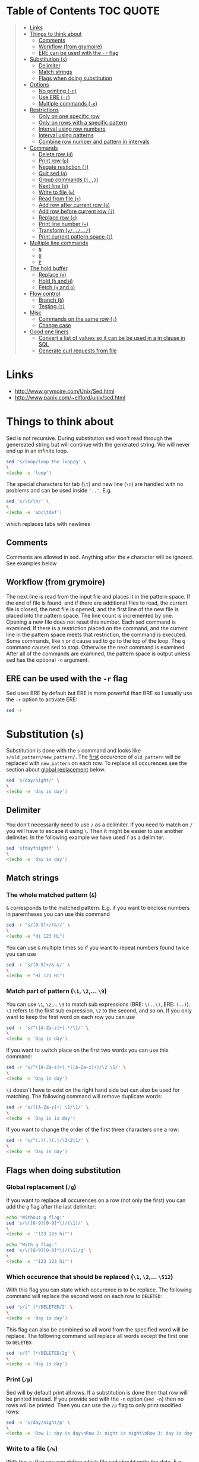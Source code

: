 * Table of Contents :TOC:QUOTE:
#+BEGIN_QUOTE
- [[#links][Links]]
- [[#things-to-think-about][Things to think about]]
  - [[#comments][Comments]]
  - [[#workflow-from-grymoire][Workflow (from grymoire)]]
  - [[#ere-can-be-used-with-the--r-flag][ERE can be used with the ~-r~ flag]]
- [[#substitution-s][Substitution (~s~)]]
  - [[#delimiter][Delimiter]]
  - [[#match-strings][Match strings]]
  - [[#flags-when-doing-substitution][Flags when doing substitution]]
- [[#options][Options]]
  - [[#no-printing--n][No printing (~-n~)]]
  - [[#use-ere--r][Use ERE (~-r~)]]
  - [[#multiple-commands--e][Multiple commands (~-e~)]]
- [[#restrictions][Restrictions]]
  - [[#only-on-one-specific-row][Only on one specific row]]
  - [[#only-on-rows-with-a-specific-pattern][Only on rows with a specific pattern]]
  - [[#interval-using-row-numbers][Interval using row numbers]]
  - [[#interval-using-patterns][Interval using patterns]]
  - [[#combine-row-number-and-pattern-in-intervals][Combine row number and pattern in intervals]]
- [[#commands][Commands]]
  - [[#delete-row-d][Delete row (~d~)]]
  - [[#print-row-p][Print row (~p~)]]
  - [[#negate-restiction-][Negate restiction (~!~)]]
  - [[#quit-sed-q][Quit sed (~q~)]]
  - [[#group-commands-][Group commands (~{..}~)]]
  - [[#next-line-n][Next line (~n~)]]
  - [[#write-to-file-w][Write to file (~w~)]]
  - [[#read-from-file-r][Read from file (~r~)]]
  - [[#add-row-after-current-row-a][Add row after current row (~a~)]]
  - [[#add-row-before-current-row-i][Add row before current row (~i~)]]
  - [[#replace-row-c][Replace row (~c~)]]
  - [[#print-line-number-][Print line number (~=~)]]
  - [[#transform-y][Transform (~y/../../~)]]
  - [[#print-current-pattern-space-l][Print current pattern space (~l~)]]
- [[#multiple-line-commands][Multiple line commands]]
  - [[#n][~N~]]
  - [[#d][~D~]]
  - [[#p][~P~]]
- [[#the-hold-buffer][The hold buffer]]
  - [[#replace-x][Replace (~x~)]]
  - [[#hold-h-and-h][Hold (~h~ and ~H~)]]
  - [[#fetch-g-and-g][Fetch (~g~ and ~G~)]]
- [[#flow-control][Flow control]]
  - [[#branch-b][Branch (~b~)]]
  - [[#testing-t][Testing (~t~)]]
- [[#misc][Misc]]
  - [[#commands-on-the-same-row-][Commands on the same row (~;~)]]
  - [[#change-case][Change case]]
- [[#good-one-liners][Good one liners]]
  - [[#convert-a-list-of-values-so-it-can-be-be-used-in-a-in-clause-in-sql][Convert a list of values so it can be be used in a in clause in SQL]]
  - [[#generate-curl-requests-from-file][Generate curl requests from file]]
#+END_QUOTE

* Links

- [[http://www.grymoire.com/Unix/Sed.html]]
- [[http://www.panix.com/~elflord/unix/sed.html]]

* Things to think about

Sed is not recursive. During substitution sed won't read through the genereated
string but will continue with the generated string. We will never end up in an
infinite loop.

#+BEGIN_SRC bash :results output
sed 's/loop/loop the loop/g' \
\
<(echo -e 'loop')
#+END_SRC

The special characters for tab (~\t~) and new line (~\n~) are handled with no
problems and can be used inside ~'..'~. E.g.

#+BEGIN_SRC bash :results output
sed 's/\t/\n/' \
\
<(echo -e 'abc\tdef')
#+END_SRC

which replaces tabs with newlines

** Comments

Comments are allowed in sed. Anything after the ~#~ character will be ignored.
See examples below

** Workflow (from grymoire)

The next line is read from the input file and places it in the pattern space. If
the end of file is found, and if there are additional files to read, the current
file is closed, the next file is opened, and the first line of the new file is
placed into the pattern space. The line count is incremented by one. Opening a
new file does not reset this number. Each sed command is examined. If there is a
restriction placed on the command, and the current line in the pattern space
meets that restriction, the command is executed. Some commands, like ~n~ or ~d~
cause sed to go to the top of the loop. The ~q~ command causes sed to stop.
Otherwise the next command is examined. After all of the commands are examined,
the pattern space is output unless sed has the optional ~-n~ argument.

** ERE can be used with the ~-r~ flag

Sed uses BRE by default but ERE is more powerful than BRE so I usually use the
~-r~ option to activate ERE:

#+BEGIN_SRC bash :results output
sed -r
#+END_SRC

* Substitution (~s~)

Substitution is done with the ~s~ command and looks like ~s/old_pattern/new_pattern/~.
The _first_ occurence of ~old_pattern~ will be replaced with ~new_pattern~ on each
row. To replace all occurences see the section about [[#global-replacement-g][global replacement]] below.

#+BEGIN_SRC bash :results output
sed 's/day/night/' \
\
<(echo -e 'day is day')
#+END_SRC

** Delimiter

You don't necessarily need to use ~/~ as a delimiter. If you need to match on ~/~
you will have to escape it using ~\~. Then it might be easier to use another
delimiter. In the following example we have used ~f~ as a delimiter.

#+BEGIN_SRC bash :results output
sed 'sfdayfnightf' \
\
<(echo -e 'day is day')
#+END_SRC

** Match strings
*** The whole matched pattern (~&~)

~&~ corresponds to the matched pattern. E.g. if you want to enclose numbers in
parentheses you can use this command

#+BEGIN_SRC bash :results output
sed -r 's/[0-9]+/(&)/' \
\
<(echo -e "Hi 123 Hi")
#+END_SRC

You can use ~&~ multiple times so if you want to repeat numbers found twice you
can use

#+BEGIN_SRC bash :results output
sed -r 's/[0-9]+/& &/' \
\
<(echo -e "Hi 123 Hi")
#+END_SRC

*** Match part of pattern (~\1~, ~\2~,... ~\9~)

You can use ~\1~, ~\2~,... ~\9~ to match sub expressions (BRE: ~\(..\)~,
ERE: ~(..)~). ~\1~ refers to the first sub expression, ~\2~ to the second, and
so on. If you only want to keep the first word on each row you can use

#+BEGIN_SRC bash :results output
sed -r 's/^([A-Za-z]+).*/\1/' \
\
<(echo -e 'Day is day')
#+END_SRC

If you want to switch place on the first two words you can use this command:

#+BEGIN_SRC bash :results output
sed -r 's/^([A-Za-z]+) *([A-Za-z]+)/\2 \1/' \
\
<(echo -e 'Day is day')
#+END_SRC

~\1~ doesn't have to exist on the right hand side but can also be used for
matching. The following command will remove duplicate words:

#+BEGIN_SRC bash :results output
sed -r 's/([A-Za-z]+) \1/\1/' \
\
<(echo -e 'Day is is day')
#+END_SRC

If you want to change the order of the first three characters one a row:

#+BEGIN_SRC bash :results output
sed -r 's/^(.)(.)(.)/\3\2\1/' \
\
<(echo -e 'Day is day')
#+END_SRC

** Flags when doing substitution
*** Global replacement (~/g~)
:PROPERTIES:
:CUSTOM_ID: global-replacement-g
:END:

If you want to replace all occurences on a row (not only the first) you can add
the ~g~ flag after the last delimiter:

#+BEGIN_SRC bash :results output
echo "Without g flag:"
sed 's/\([0-9][0-9]*\)/(\1)/' \
\
<(echo -e '"123 123 hi"')

echo "With g flag:"
sed 's/\([0-9][0-9]*\)/(\1)/g' \
\
<(echo -e '"123 123 hi"')
#+END_SRC

*** Which occurence that should be replaced (~\1~, ~\2~,... ~\512~)

With this flag you can state which occurence is to be replace. The following
command will replace the second word on each row to ~DELETED~:

#+BEGIN_SRC bash :results output
sed 's/[^ ]*/DELETED/2' \
\
<(echo -e 'day is day')
#+END_SRC

This flag can also be combined so all word from the specified word will be
replace. The following command will replace all words except the first one to
~DELETED~:

#+BEGIN_SRC bash :results output
sed 's/[^ ]*/DELETED/2g' \
\
<(echo -e 'day is day')
#+END_SRC

*** Print (~/p~)
:PROPERTIES:
:CUSTOM_ID: print-p
:END:

Sed will by default print all rows. If a substitution is done then that row will
be printed instead. If you provide sed with the ~-n~ option (~sed -n~) then no
rows will be printed. Then you can use the ~/p~ flag to only print modified
rows:

#+BEGIN_SRC bash :results output
sed -n 's/day/night/p' \
\
<(echo -e 'Row 1: day is day\nRow 2: night is night\nRow 3: day is day')
#+END_SRC

*** Write to a file (~/w~)

With the ~/w~ flag you can define which file sed should write the data. E.g.

#+BEGIN_SRC bash :results output
sed -n 's/^[0-9]*[02468] /&/w even' file
#+END_SRC

This command will write even numbers which is followed by a space to the file
/even/. It's important that there is exactly one space between the ~w~ and the
file name. In this way you can split up the data into several files.

*** Ignore case (~/i~)

The pattern matching will be case insensitive:

#+BEGIN_SRC bash :results output
echo "Without i flag:"
sed 's/day/night/' \
\
<(echo -e 'Day is day')

echo "With i flag:"
sed 's/day/night/i' \
\
<(echo -e 'Day is day')
#+END_SRC

*** Combine flags

Flags can be combined when it makes sense. The ~/w~ flag needs to be put as the
last flag if you want to use it: E.g.

#+BEGIN_SRC bash :results output
sed -n 's/a/A/2pw /tmp/file' file
#+END_SRC

* Options
** No printing (~-n~)

With the ~-n~ option active sed won't print anything unless it is requested (see
section about [[#print-p][print flag]] above). So if you use both the ~-n~ option and the ~p~
flag together only rows where the pattern has been found will be printed. If you
use the ~p~ flag without the ~-n~ option rows where the pattern has been found
will be printed twice.

** Use ERE (~-r~)

Use ERE instead of the BRE

** Multiple commands (~-e~)

If you want to do perform several commands you can easily just pipe together
several sed commands. Or you use the ~-e~ option in front of each command
(including the first). The following command replaces all lower case ~a~:s and
~b~:s to upper case letters:

#+BEGIN_SRC bash :results output
sed -e 's/a/A/g' -e 's/b/B/g' \
\
<(echo -e "abcabc")
#+END_SRC

You can of course put each of these commands on separate lines for better
structure:

#+BEGIN_SRC bash :results output
sed -e 's/a/A/g' \
    -e 's/e/E/g' \
    -e 's/i/I/g' \
    -e 's/o/O/g' \
    -e 's/u/U/g' \
\
<(echo -e "abcdefghijklmnopqrstuvwxyz")
#+END_SRC

If you put them on separate lines you can also omit the ~-e~ option:

#+BEGIN_SRC bash :results output
sed 's/a/A/g 
     s/e/E/g 
     s/i/I/g 
     s/o/O/g 
     s/u/U/g' \
\
<(echo -e "abcdefghijklmnopqrstuvwxyz")
#+END_SRC

Note that the leading spaces doesn't matter.

* Restrictions

You can restrict sed to perform a command only on specific rows.

** Only on one specific row

Provide the row number before the command. E.g. remove the first word on the
second row:

#+BEGIN_SRC bash :results output
sed -r '2 s/^([^ ]+) +(.*)/\2/' \
\
<(echo -e "first second third\nfourth, fifth, sixth\nseventh, eighth, ninth")
#+END_SRC

You can use ~$~ to refer to the last row

** Only on rows with a specific pattern

Put the pattern before the command like this:

#+BEGIN_SRC bash :results output
sed '/pattern/ command'

# Or if you want to use another delimiter than /. In this case : (note that you need to escape the delimiter)

sed '\:pattern:' command
#+END_SRC

In the following example we will replace replace each word on rows that start
with ~#~ with the word ~COMMENT~

#+BEGIN_SRC bash :results output
sed -r '/^#/ s/[^# ]+/COMMENT/g' \
\
<(echo -e "This is not a comment
#But this is a comment
Not a comment
# Comment again")
#+END_SRC

The space between the restriction and the command is not necessary but can be
used for readability

** Interval using row numbers

Is done using this format:

#+BEGIN_SRC bash :results output
sed 'from_row,to_row command'
#+END_SRC

Both ~from_row~ and ~to_row~ are inclusive. You can refer to the last row with
~$~. The following command will remove all letter ~a~ from the second row to the
end:

#+BEGIN_SRC bash :results output
sed -r '2,$ s/a//g' \
\
<(echo -e "abab\nabab\nabab")
#+END_SRC

** Interval using patterns

Is done using this format:

#+BEGIN_SRC bash :results output
sed '/start_pattern/,/stop_pattern/ commando'
#+END_SRC

When the ~start_pattern~ is found the command will be executed on all rows until
the ~stop_pattern~ is found (inclusive that row). If the ~stop_pattern~ is not
found the command will be executed on all remaining rows. The following command
will remove all between (and including) the rows that start with ~START~ and
~STOP~. Note that can handle the interval multiple times

#+BEGIN_SRC bash :results output
sed -r '/^START/,/^STOP/ s/.*/REMOVED/' \
\
<(echo -e "Row 1
START
Row 2
STOP
Row 3
START
Row 4
STOP
Row 5")
#+END_SRC

** Combine row number and pattern in intervals

You can also combine row numbers and patterns when creating an interval. The
following command will remove all ~a~:s on rows from the beginning until a row
containing the word ~start~ is found (inclusive that row). Then it will continue
again when a row containing the word ~stop~ is found. Beware if the found row
contains both the words ~start~ and ~stop~ both commands will be executed on
this row (in this case it doesn't matter but for other commands it may matter)

#+BEGIN_SRC bash :results output
sed -e '1,/start/ s/a//g' -e '/stop/,$ s/a//g' file
#+END_SRC

* Commands
** Delete row (~d~)

Delete the current row. The following command removes rows starting with ~#~

#+BEGIN_SRC bash :results output
sed '/^#/ d' \
\
<(echo -e "This is not a comment
#But this is a comment
Not a comment
# Comment again")
#+END_SRC

** Print row (~p~)

Print the current row. The following command prints rows starting with ~#~. Note
that the ~-n~ option is used to suppress the default printing

#+BEGIN_SRC bash :results output
sed -n '/^#/ p' \
\
<(echo -e "This is not a comment
#But this is a comment
Not a comment
# Comment again")
#+END_SRC

** Negate restiction (~!~)

#+BEGIN_SRC bash :results output
sed -r '/^START/,/^STOP/ ! s/.*/REMOVED/' \
\
<(echo -e "Row 1
START
Row 2
STOP
Row 3
START
Row 4
STOP
Row 5")
#+END_SRC

** Quit sed (~q~)

Immediately terminate sed. The following command will print the first two lines
and then terminate. It looks like as if it prints the row before it terminates

#+BEGIN_SRC bash :results output
sed '2 q' \
\
<(echo -e "This is not a comment
#But this is a comment
Not a comment
# Comment again")
#+END_SRC

** Group commands (~{..}~)
:PROPERTIES:
:CUSTOM_ID: group-commands-
:END:

If you have multiple commands that you want to execute when a restriction is
fulfilled you can group them together using ~{~ and ~}~. Sed forces each command
to be on different rows and this also applies to ~{~ and ~}~.

The following command will operate on an interval which starts on a row
containing the word ~begin~ and and ends on a row containing the word ~end~. On
these rows it will replace rows starting with ~#~ with an empty row, remove
trailing whitespaces and remove empty rows (so rows starting with ~#~ will
eventually be removed). If the row wasn't removed it will be printed. Note that
the ~-n~ option is used.

#+BEGIN_SRC bash :results output
sed -n '
    /begin/,/end/ {
        s/#.*//
        s/[ \t]*$//
        /^$/ d
        p
    }' \
\
<(echo -e "# Should not be printed because it is before the begin key word
-- begin here
A row
# Should be removed

 # Should also be remove. First comment is removed then the remaining trailing space
Another row
-- here we end
# Should not be printed")
#+END_SRC

You can of course negate the restriction by putting a ~!~ before the ~{~.

We can also nest grouping. The following command will do the same thing as above
but only for row 1 to 100:

#+BEGIN_SRC bash :results output
sed -n '
    1,100 {
        /begin/,/end/ {
            s/#.*//
            s/[ \t]*$//
            /^$/ d
            p
        }
    }' file
#+END_SRC

** Next line (~n~)

The ~n~ command skips the current row and reads the next one. This commands is
good to be used when working with intervals when you want to skip the row where
the start pattern is found.

#+BEGIN_SRC bash :results output
sed -r '
    /^START/,/^STOP/ {
        /^START/n # Skip the rows with the start pattern
        s/.*/REMOVED/
    }' \
\
<(echo -e "Row 1
START
Row 2
STOP
Row 3
START
Row 4
STOP
Row 5")
#+END_SRC

To also exclude the row with the stop pattern is a little bit trickier. We can
instead match on all rows _not_ matching the stop pattern:

#+BEGIN_SRC bash :results output
sed -r '
    /^START/,/^STOP/ {
        /START/n # Skip the rows with the start pattern
        /STOP/ ! s/.*/REMOVED/ # For all rows not matching the end pattern
    }' \
\
<(echo -e "Row 1
START
Row 2
STOP
Row 3
START
Row 4
STOP
Row 5")
#+END_SRC

Note that the ~n~ command replaces the pattern space at the spot and does not
jump to the top of commands. In the following example ~Row 1~ will be printed
twice (doesn't match the restriction ~2~). Then ~Row 2~ will be printed once,
replace the current pattern space with ~Row 3~ and print it. Then since it
reached the end of execution it will load ~Row 4~ and print it twice.

#+BEGIN_SRC bash :results output
sed -r -n '
    p
    2 n
    p
' \
\
<(echo -e "Row 1
Row 2
Row 3
Row 4")
#+END_SRC

** Write to file (~w~)

The ~w~ command lets you write the current pattern space to a file. Note that
there should be exactly one space between the space and the file name. The
following command will write rows that begins with an even number the file
~even~:

#+BEGIN_SRC bash :results output
sed -r -n '/^[0-9]*[02468][^0-9]/ w even' \
\
<(echo -e "Doesn't begin with even number
8972 is an even number
8123 is not an even number but
9886 is an even number")
#+END_SRC

** Read from file (~r~)

With the ~r~ command you can read in a file after the current pattern space.
The file will be printed directly to ~stdout~ (ignores the ~-n~ option) and sed
will not be able to operate on this lines in the file. The following command
will concatenate two files

#+BEGIN_SRC bash :results output
sed '$ r file_to_read.txt' \
\
<(echo "Row 1
Row 2")
#+END_SRC

This example will include files after a line which only says ~INCLUDE~:

#+BEGIN_SRC bash :results output
sed '/^INCLUDE$/ r file_to_read.txt' \
\
<(echo "Row 1
INCLUDE
Row 2")
#+END_SRC

You can combine the ~r~ command with ~d~ to remove the row which says ~INCLUDE~

#+BEGIN_SRC bash :results output
sed '
    /^INCLUDE$/ {
        r file_to_read.txt
        d
    }' \
\
<(echo "Row 1
INCLUDE
Row 2")
#+END_SRC

Unfortunately you can't use regexp to enter the file to be read.

** Add row after current row (~a~)

The ~a~ command lets you add text after the current line

#+BEGIN_SRC bash :results output
sed '/WORD/ a New line after line with WORD' \
\
<(echo "Row 1
WORD
Row 2
WORD")
#+END_SRC

You can add multiple lines by ending a line with a ~\~

#+BEGIN_SRC bash :results output
sed '/WORD/ a\
New line after line with WORD\
And another line' \
\
<(echo "Row 1
WORD
Row 2
WORD")
#+END_SRC

Note that the line is added after the current line even if the pattern space
changes after the ~a~ command

#+BEGIN_SRC bash :results output
sed '
    /WORD/ a New line after line with WORD
    s/WORD/DROW/' \
\
<(echo "Row 1
WORD
Row 2
WORD")
#+END_SRC

** Add row before current row (~i~)

The ~i~ command is just like the ~a~ command but the line(s) are printed before
the current line

#+BEGIN_SRC bash :results output
sed '/WORD/ i\
New line before line with WORD\
And another line' \
\
<(echo "Row 1
WORD
Row 2
WORD")
#+END_SRC

** Replace row (~c~)

The ~c~ command works like the ~a~ and ~i~ commands but it will print the
defined text and then read in a new line to the pattern space and start from the
beginning

#+BEGIN_SRC bash :results output
sed '/WORD/ c\
New line before line with WORD\
And another line' \
\
<(echo "Row 1
WORD
Row 2
WORD")
#+END_SRC

** Print line number (~=~)

~=~ will print the line number of the current line. The following example will
print the number of lines in a file

#+BEGIN_SRC bash :results output
sed -n '$ =' \
\
<(echo "Row 1
Row 2
Row 3
Row 4")
#+END_SRC

** Transform (~y/../../~)

The ~y~ command till replace all characters on the left hand side to the
character on the corresponding place on the right hand side. E.g. to replace
all upper case letters with lower case you could run this code:

#+BEGIN_SRC bash :results output
sed 'y/ABCDEFGHIJKLMNOPQRSTUVWXYZ/abcdefghijklmnopqrstuvwxyz/' \
\
<(echo "ThiS Is A seNtance")
#+END_SRC

** Print current pattern space (~l~)

Good for debugging. Will print the current pattern space. Will also translate
non printable characters to octal form with a ~\~ in front of it. Tab becomes
~\t~

#+BEGIN_SRC bash :results output
sed -n '/#.*/ l' \
\
<(echo -r "This is a line
#This is a\t comment
And this is a line
# Comment again\t")
#+END_SRC

* Multiple line commands

There are also three commands that can be used when working with multiple lines.
Those are ~N~, ~P~ and ~D~ which acts similar to the single line commands ~n~,
~p~ and ~d~. When used together they are usually executed in the order: first
~N~, then ~P~ and lastly ~D~.

** ~N~

When executing the ~n~ command the current pattern space is printed (unless the
~-n~ option is used), empties the pattern space and reads the next row. The ~N~
command neither prints the current pattern space or empties it. It appends a new
line character (~\n~) and the next line to the current pattern space. You can
now also match on ~n~ in your commands.

E.g if you're looking for two consecutive lines where the first one contains
~ONE~ and the second line ~TWO~ you could use the following command:

#+BEGIN_SRC bash :results output
sed -n '
/ONE/ {
    # found "ONE" - read in next line
    N
    # look for "TWO" on the second line and print if its found
    /\n.*TWO/ p
}' \
\
<(echo "Row 1: ZERO
Row 2: ONE
Row 3: THREE
Row 4: TWO
Row 5: THREE
Row 6: ONE
Row 7: TWO")
#+END_SRC

** ~D~

When executing the ~d~ command the pattern space is emptied, the next line is
read and restarts the execution from the top with the new pattern space. The ~D~
command removes everything to (and including) the first new line character and
then restarts execution from the top. If the ~D~ command is run inside a [[#group-commands-][group
command]] the execution will jump to the top of the group. If the pattern space
would be empty a new line is read into the pattern space and the execution is
started from the top again.

** ~P~
The ~p~ command prints the whole pattern space. ~P~ will only print until the
first new line character (~\n~). Neither of these commands will alter the
pattern space

* The hold buffer

A buffer where you can store and fetch data.

** Replace (~x~)

Swaps the hold buffer and the current pattern space. The hold buffer is
initialized with a blank line.

The following script will find a row containing the word ~WORD~ and print it
along with the line before and the line after. It contains a bug so if ~WORD~
would be on row 4 as well it wouldn't be found but I think it's good enough to
demonstrate the ~x~ command.

#+BEGIN_SRC bash :results output
sed -n '
/WORD/ ! {
    # No match. Put the current line in the hold buffer
    x
    # delete the old one, which is now in the pattern buffer
    d
}
/WORD/ {
    # a match - get last line
    x
    # print it
    p
    # get the original line back
    x
    # print it
    p
    # get the next line 
    n
    # print it
    p
    # now add three dashes as a marker
    a\
---
    # now put this line into the hold buffer
	x
}' \
\
<(echo "Row 1
Row 2
Row 3: WORD
Row 4
Row 5: WORD
Row 6
Row 7")
#+END_SRC

** Hold (~h~ and ~H~)
:PROPERTIES:
:CUSTOM_ID: hold-h-and-h
:END:

The ~h~ command will replace content of the hold buffer with the content of the
current pattern space but will leave the pattern space as it is. The ~H~ command
will append a new line character and the current pattern space to the hold
buffer.

The following command will find a row containing the word ~WORD~ and print it
along with the 4 lines around it (this command is not perfect either)

#+BEGIN_SRC bash :results output
sed -n '
/WORD/ ! {
    # does not match - append this line to the hold space
    H
}
# bring everything in the hold buffer into the pattern space
x
# Delete extra lines - keep two
s/^.*\n\(.*\n.*\)$/\1/
# now put the two lines (at most) into the hold buffer again
x
/WORD/ {
    # matches - Mark this row with an arrow
    s/.*/->&/
    # append the current line to the hold buffer
    H
    # get the next line
    n
    # append that one also
    H
    # bring it back, but keep the current line in the hold buffer. This is the
    # line after the pattern, and we want to place it in hold in case the next
    # line has the desired pattern
    x
    # print the 4 lines
    p
    # add the mark
    a\
---
    x
}' \
\
<(echo "Row 1
Row 2
Row 3
Row 4: WORD
Row 5
Row 6: WORD
Row 7")
#+END_SRC

** Fetch (~g~ and ~G~)

The opposite of ~h~ and ~H~.  The ~g~ command will replace the content of the
pattern space with the context of the hold buffer (the hold buffer is not
altered). The ~G~ command will append a new line charcter and the hold buffer to
the pattern space.

* Flow control
** Branch (~b~)

The ~b~ command is used for branching. The argument to the ~b~ command is a the
name of a label (which is defined as a string preceeded by a ~:~). If you
haven't provided a label to the ~b~ command it will branch to the end of the
script. This is nice when you need to end work with the current line and start
with a new from top.

The following command will look for the word ~WORD~ in a text and if found it
will print the whole paragraph

#+BEGIN_SRC bash :results output
sed -n '
# if an empty line, check the paragraph
/^$/ b para
# else add it to the hold buffer
H
# at end of file, check paragraph
$ b para
# now branch to end of script (to read in next line)
b
# this is where a paragraph is checked for the pattern
:para
# return the entire paragraph
# into the pattern space
x
# look for the pattern, if there - print
/WORD/ p
' \
\
<(echo "
This is
a paragraph
which doesn't contain
the word

But here
we have another
paragraph which does contain
the word WORD


Also this one contains the word WORD")
#+END_SRC

** Testing (~t~)

~t~ works pretty much like ~b~ but will only branch of the last substitution
command did modify the current pattern space. E.g. if you want to remove empty
parentheses the following command wouldn't make it (it only removes the
innermost pair):

#+BEGIN_SRC bash :results output
sed 's/([ ^I]*)//g' \
\
<(echo "(( ( ( ())) ))")
#+END_SRC 

And this one would also remove unmatched parentheses

#+BEGIN_SRC bash :results output
sed 's/([ ^I()]*)//g' \
\
<(echo "(( ( ( ())) )))") # There is an unmatched parenthesis in the end which is also remvoed
#<(echo "(( (s ( ())) ))") # And this one doesn't work either
#+END_SRC

We have to use the ~t~ command:

#+BEGIN_SRC bash :results output
sed '
:again
    s/([ ^I]*)//
    t again
' \
\
<(echo "(( s( ( ())) ))")
#+END_SRC

* Misc
** Commands on the same row (~;~)

You can write multiple commands on the same row with the ~;~ character. The
following command will do the same thing as the example in the section about
[[#hold-h-and-h][hold command]] above (now without comments).

#+BEGIN_SRC bash :results output
sed -n '/WORD/ !{;H};x;s/^.*\n\(.*\n.*\)$/\1/;x;/WORD/ {;s/.*/->&/;H;n;H;x;p;a\
---
x;}' \
\
<(echo "Row 1
Row 2
Row 3
Row 4: WORD
Row 5
Row 6: WORD
Row 7")
#+END_SRC

** Change case

The following commands are used on the right hand side in a substitution

| Command | Description                                            |
|---------+--------------------------------------------------------|
| ~\U~    | Makes all text to the right uppercase                  |
| ~\u~    | Makes only the first character to the right uppercase  |
| ~\L~    | Makes all text to the right lowercase                  |
| ~\l~    | Makes only the first character to the right lower case |
| ~\E~    | Stop case conversion started by \L or \U               |

The following command changes the first word to all upper case, second word as
it is and the third to all lower case.

#+BEGIN_SRC bash :results output
sed -r 's/^([^ ]+) *([^ ]+) *([^ ]+)/\L\1\E \2 \U\3/' \
\
<(echo "OnE TwO ThReE
FoUr FiVe SiX
SeVeN EiGhT NiNe")
#+END_SRC

* Good one liners
** Convert a list of values so it can be be used in a in clause in SQL

#+BEGIN_SRC bash :results output
sed ':a;N;$!ba;s/\n/'"','"'/g; s/.*/'"('&')"'/' \
\
<(echo "abd
def
ghi
jkl")
#+END_SRC

** Generate curl requests from file

#+BEGIN_SRC bash :results output
sed -rn "s|^([^\t]+)\t+([^\t]+)\t+([^\t]+)\t+([^\t]+)\t+([^\t]+)|curl -X PUT --header 'Content-Type: content-type' --header 'Accept: accept-header' -d '{\\
   \"field1\": \"\3\",\\
   \"field2\": \"\4\",\\
   \"field3\": \"\5\",\\
  }' 'http://hostname:port/path/to/\1/\2'\n|p" \
\
<(echo -e "value1\tvalue2\tvalue3\tvalue4\tvalue5
value6\tvalue7\tvalue8\tvalue9\tvalue10")
#+END_SRC

Or if each row should end with a ~\~

#+BEGIN_SRC bash :results output
sed -rn "s|^([^\t]+)\t+([^\t]+)\t+([^\t]+)\t+([^\t]+)\t+([^\t]+)|curl -X PUT --header 'Content-Type: content-type' --header 'Accept: accept-header' -d '{ \\\\\\
   \"field1\": \"\3\", \\\\\\
   \"field2\": \"\4\", \\\\\\
   \"field3\": \"\5\", \\\\\\
  }' 'http://hostname:port/path/to/\1/\2'\n|p" \
\
<(echo -e "value1\tvalue2\tvalue3\tvalue4\tvalue5
value6\tvalue7\tvalue8\tvalue9\tvalue10")
#+END_SRC
